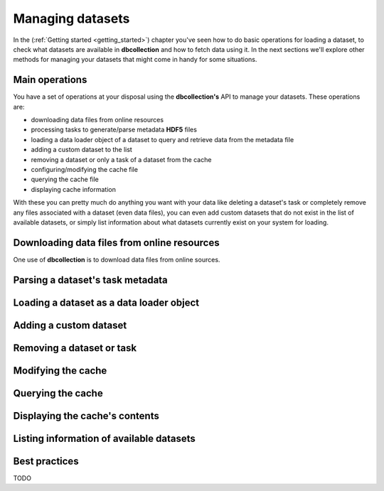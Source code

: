 .. _user_managing_datasets:

=================
Managing datasets
=================

In the (:ref:`Getting started <getting_started>`) chapter you've seen how to
do basic operations for loading a dataset, to check what datasets are available in
**dbcollection** and how to fetch data using it. In the next sections we'll explore other
methods for managing your datasets that might come in handy for some situations.

Main operations
================================

You have a set of operations at your disposal using the **dbcollection's** API to
manage your datasets. These operations are:

- downloading data files from online resources
- processing tasks to generate/parse metadata **HDF5** files
- loading a data loader object of a dataset to query and retrieve data from the metadata file
- adding a custom dataset to the list
- removing a dataset or only a task of a dataset from the cache
- configuring/modifying the cache file
- querying the cache file
- displaying cache information

With these you can pretty much do anything you want with your data like deleting a dataset's task or
completely remove any files associated with a dataset (even data files), you can even add custom datasets that
do not exist in the list of available datasets, or simply list information about what datasets
currently exist on your system for loading.


Downloading data files from online resources
=================================================

One use of **dbcollection** is to download data files
from online sources.




Parsing a dataset's task metadata
=================================================




Loading a dataset as a data loader object
=================================================



Adding a custom dataset
=================================================



Removing a dataset or task
=================================================



Modifying the cache
=================================================



Querying the cache
=================================================




Displaying the cache's contents
=================================================



Listing information of available datasets
=================================================




Best practices
=================================================

TODO